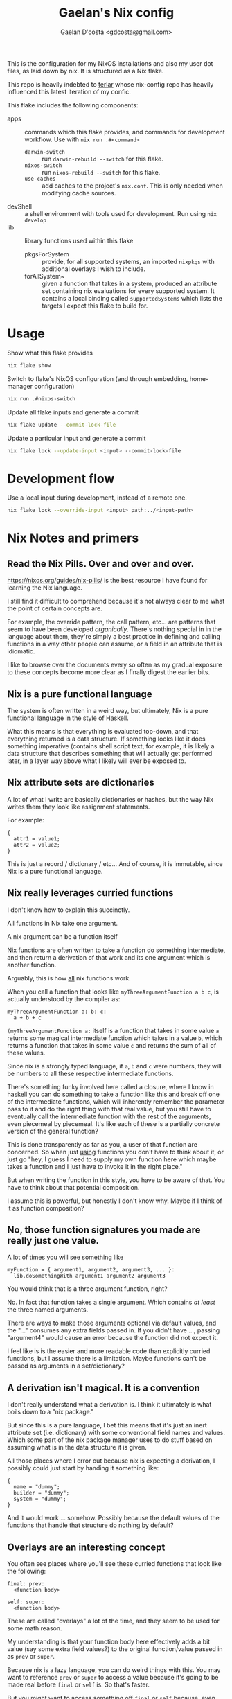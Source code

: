 #+TITLE: Gaelan's Nix config
#+AUTHOR: Gaelan D'costa <gdcosta@gmail.com>

This is the configuration for my NixOS installations and also my user dot files, as laid down by nix. It is structured as a Nix flake.

This repo is heavily indebted to [[https://github.com/terlar/nix-config][terlar]] whose nix-config repo has heavily influenced this latest iteration of my confic.

This flake includes the following components:

- apps :: commands which this flake provides, and commands for development workflow. Use with =nix run .#<command>=
  - ~darwin-switch~ :: run =darwin-rebuild --switch= for this flake.
  - ~nixos-switch~ :: run =nixos-rebuild --switch= for this flake.
  - ~use-caches~ :: add caches to the project's =nix.conf=. This is only needed when modifying cache sources.
- devShell :: a shell environment with tools used for development. Run using =nix develop=
- lib :: library functions used within this flake
  - pkgsForSystem :: provide, for all supported systems, an imported =nixpkgs= with additional overlays I wish to include.
  - forAllSystem~ :: given a function that takes in a system, produced an attribute set containing nix evaluations for every supported system. It contains a local binding called =supportedSystems= which lists the targets I expect this flake to build for.

* Usage
Show what this flake provides
#+BEGIN_SRC sh
nix flake show
#+END_SRC

Switch to flake's NixOS configuration (and through embedding, home-manager configuration)
#+BEGIN_SRC sh
nix run .#nixos-switch
#+END_SRC

Update all flake inputs and generate a commit
#+BEGIN_SRC sh
nix flake update --commit-lock-file
#+END_SRC

Update a particular input and generate a commit
#+BEGIN_SRC sh
nix flake lock --update-input <input> --commit-lock-file
#+END_SRC

* Development flow
Use a local input during development, instead of a remote one.
#+BEGIN_SRC sh
nix flake lock --override-input <input> path:../<input-path>
#+END_SRC

* Nix Notes and primers
** Read the Nix Pills. Over and over and over.
   https://nixos.org/guides/nix-pills/ is the best resource I have found for learning the Nix language.

   I still find it difficult to comprehend because it's not always clear to me what the point of certain concepts are.

   For example, the override pattern, the call pattern, etc... are patterns that seem to have been developed /organically/. There's nothing special in in the language about them, they're simply a best practice in defining and calling functions in a way other people can assume, or a field in an attribute that is idiomatic.

   I like to browse over the documents every so often as my gradual exposure to these concepts become more clear as I finally digest the earlier bits.
** Nix is a pure functional language
   The system is often written in a weird way, but ultimately, Nix is a pure functional language in the style of Haskell.

   What this means is that everything is evaluated top-down, and that everything returned is a data structure. If something looks like it does something imperative (contains shell script text, for example, it is likely a data structure that describes something that will actually get performed later, in a layer way above what I likely will ever be exposed to.
** Nix attribute sets are dictionaries
   A lot of what I write are basically dictionaries or hashes, but the way Nix writes them they look like assignment statements.

   For example:
   #+BEGIN_SRC
   {
     attr1 = value1;
     attr2 = value2;
   }
   #+END_SRC
   This is just a record / dictionary / etc... And of course, it is immutable, since Nix is a pure functional language.
** Nix really leverages curried functions
     I don't know how to explain this succinctly.

     All functions in Nix take one argument.

     A nix argument can be a function itself

     Nix functions are often written to take a function do something intermediate, and then return a derivation of that work and its one argument which is another function.

     Arguably, this is how _all_ nix functions work.

     When you call a function that looks like ~myThreeArgumentFunction a b c~, is actually understood by the compiler as:
     #+BEGIN_SRC
       myThreeArgumentFunction a: b: c:
         a + b + c
     #+END_SRC

     =(myThreeArgumentFunction a:= itself is a function that takes in some value =a= returns some magical intermediate function which takes in a value =b=, which returns a function that takes in some value =c= and returns the sum of all of these values.

     Since nix is a strongly typed language, if =a=, =b= and =c= were numbers, they will be numbers to all these respective intermediate functions.

     There's something funky involved here called a closure, where I know in haskell you can do something to take a function like this and break off one of the intermediate functions, which will inherently remember the parameter pass to it and do the right thing with that real value, but you still have to eventually call the intermediate function with the rest of the arguments, even piecemeal by piecemeal. It's like each of these is a partially concrete version of the general function?

     This is done transparently as far as you, a user of that function are concerned. So when just _using_ functions you don't have to think about it, or just go "hey, I guess I need to supply my own function here which maybe takes a function and I just have to invoke it in the right place."

     But when writing the function in this style, you have to be aware of that. You have to think about that potential composition.

     I assume this is powerful, but honestly I don't know why. Maybe if I think of it as function composition?
** No, those function signatures you made are really just one value.
     A lot of times you will see something like

     #+BEGIN_SRC
     myFunction = { argument1, argument2, argument3, ... }:
       lib.doSomethingWith argument1 argument2 argument3
     #+END_SRC

     You would think that is a three argument function, right?

     No. In fact that function takes a single argument. Which contains /at least/ the three named arguments.

     There are ways to make those arguments optional via default values, and the "..." consumes any extra fields passed in. If you didn't have ..., passing "argument4" would cause an error because the function did not expect it.

     I feel like is is the easier and more readable code than explicitly curried functions, but I assume there is a limitation. Maybe functions can't be passed as arguments in a set/dictionary?
** A derivation isn't magical. It is a convention
     I don't really understand what a derivation is. I think it ultimately is what boils down to a "nix package."

     But since this is a pure language, I bet this means that it's just an inert attribute set (i.e. dictionary) with some conventional field names and values. Which some part of the nix package manager uses to do stuff based on assuming what is in the data structure it is given.

     All those places where I error out because nix is expecting a derivation, I possibly could just start by handing it something like:

     #+BEGIN_SRC
     {
       name = "dummy";
       builder = "dummy";
       system = "dummy";
     }
     #+END_SRC

     And it would work ... somehow. Possibly because the default values of the functions that handle that structure do nothing by default?
** Overlays are an interesting concept
   You often see places where you'll see these curried functions that look like the following:

   #+BEGIN_SRC
     final: prev:
       <function body>

     self: super:
       <function body>
   #+END_SRC
   
   These are called "overlays" a lot of the time, and they seem to be used for some math reason.

   My understanding is that your function body here effectively adds a bit value (say some extra field values?) to the original function/value passed in as =prev= or =super=.

   Because nix is a lazy language, you can do weird things with this. You may want to reference =prev= or =super= to access a value because it's going to be made real before =final= or =self= is. So that's faster.

   But you might want to access something off =final= or =self= because, even though it isn't computed yet for you, you don't want an intermediate value. So you're willing to defer. But you have to make sure you aren't going to wind up producing some kind of dependency loop, so generally use the =prev= and =super= values unless you have to, so you don't have to worry about dependency issues?

   I suspect where this becomes an issue in Nix is in derivations. So you might have these overlay chains constantly changing around a derivation, i.e. a description of what you're actually changing on your NixOS or other system. But you don't have access to the actual changes until they finally happen. This allows you to safely access either an intermediate product if you don't care about the concrete aspect, or easily access the final product with some care?

   The alternative in an eager programming language would be some indirect concept like a promise or a thunk, which requires you to write it out more explictly (and in some ways, that makes it harder to reason about since you have to juggle it explicitly each and every time.) But the cost here is that you have to understand, indirectly, implicitly, what's going on.
** with and inherit

   ~{ inherit blah }~ is just a fancy way of saying ~{ blah = blah }~, where blah is some pre-existing binding you have previously defined.

   ~with someDictionary;~ pulls all fields from that dictionary (one layer deep) into your current context, so you don't have to type it qualified all the time. This really pollutes the current data structure you are defining.

   An alternative is ~with (someDictionary) oneField anotherField;~ which only pulls specific fields into your current context.
*** Implications
   Hmm, I wonder if doing this inside a dictionary you return means you are exposing those fields as well in your return value. Maybe this is why you use a ~let~ to produce local bindings that won't be exported (so that's where your inherit or with statements might go) because they don't carry over into your returned object.
** There is no magic, nothing is special.
   I spent too much time thinking that keywords like "nixpkgs", "import", etc... are special and that I had to understand them. In many ways, I didn't.

   I came to Nix (like a lot of people do) as a system configuration tool but it is key to understand that it is first and foremost a programming language.

   When you "import" something, that just means that something is a function (which maybe some expectations of what fields are inside that object.)

   You also have to supply a dictionary containing named parameters.

   The only magic might be that ~import bob {}~ assumes a directory called bob with a file called =default.nix= inside it.
   You can also do ~import ./somedir/bob.nix {}~ if you want.
   
   If you want to wrap a part of your nix configuration in a new file, just put it in a new file, inside a funcion that returns whatever value you want it to return, passing whatever input parameters you need to.

   Don't think you are beholden to magical standards. There are best practices you will see, but chances are nix pills will explain it to you in some section. If it doesn't you can probably reverse engineer the implied pattern by looking at the next code in question. But nothing is special, it's just code.
** Nix is ultimately about package management
   I am constantly frustrated at how random configuration management choices are embedded with generating data structures. It makes it harder to figure out the /configuration choices/ people have made in the source I am reading.

   But there's probably a reason for this, given that ultimately every object I pass around *is* a configuration object. Might as well change it while you are visiting it, rather than building things to pass inert data objects around and change them all in one go, possibly requiring unnecessary data mangling in the process.

   TODO Is there a pattern to make this more visible?
** People attach things to =self= to remove the need for as many bindings
   A common pattern I see is people referencing attributes on =final= and =self=.

   The reason I think they do this is because if they are things you want to re-use all over the place, you can leverage lazy evaluation to get at them even if you are still in the module that defines these things.

   The alternative are things like recursive data structures, which have worse implications, or a lot of =let=/=in= bindings, which produces boilerplate. 
** A lot of terlar's magic is for DRY
   A thing I notice, and possibly find compelling, is how much of the less obvious nix code terlar has written is to avoid route additions like adding filenames to a list for importing. For example, [[https://github.com/terlar/nix-config/blob/39b24dc8ead4b74660c7631e86665532bcd2f983/flake.nix#L56][importDirToAttrs]] exists so that every file in a subdirectory will be imported in as a module.

   There can be costs to this; one of the reasons all of terlar's =lib= members hasn't been moved into a separate nix module is so that imports don't have to be passed in (and thus referenced explicitly?)

   The aforementioned =importDirToAttrs= function means means that nix modules aren't loaded in via a =default.nix= that loads them in explicitly. Each file becomes its own module, effectively. That doesn't feel idiomatic. But do I care?
